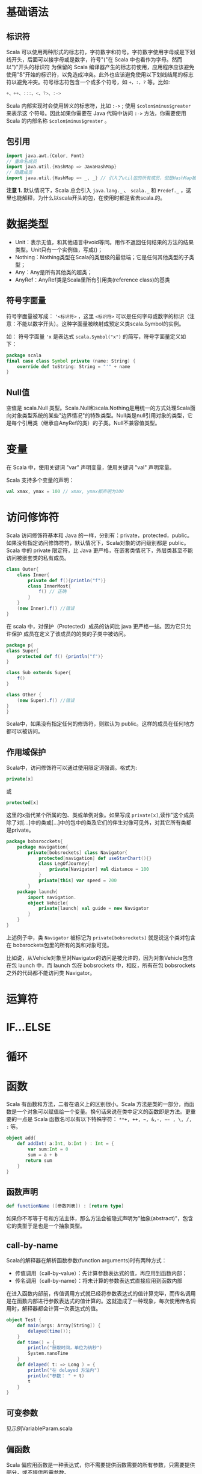 * 基础语法

** 标识符

Scala 可以使用两种形式的标志符，字符数字和符号。字符数字使用字母或是下划线开头，后面可以接字母或是数字，符号"("在 Scala 中也看作为字母。然而以")"开头的标识符 为保留的 Scala 编译器产生的标志符使用，应用程序应该避免使用"$"开始的标识符，以免造成冲突。此外也应该避免使用以下划线结尾的标志符以避免冲突。符号标志符包含一个或多个符号，如 =+，:，?= 等。比如:

#+BEGIN_SRC scala
    +、++、:::、<、?>、:->
#+END_SRC

Scala 内部实现时会使用转义的标志符，比如 =:->= ; 使用 =$colon$minus$greater= 来表示这 个符号。因此如果你需要在 Java 代码中访问 =:->= 方法，你需要使用 Scala 的内部名称 =$colon$minus$greater= 。

** 包引用

#+BEGIN_SRC scala
    import java.awt.{Color, Font}
    // 重命名成员
    import java.util.{HashMap => JavaHashMap}
    // 隐藏成员
    import java.util.{HashMap => _, _} // 引入了util包的所有成员，但是HashMap被隐藏了
#+END_SRC

*注意 1.* 默认情况下，Scala 总会引入 =java.lang._= 、 =scala._= 和 =Predef._= ，这 里也能解释，为什么以scala开头的包，在使用时都是省去scala.的。

* 数据类型

-  Unit：表示无值，和其他语言中void等同。用作不返回任何结果的方法的结果类型。Unit只有一个实例值，写成()；
-  Nothing：Nothing类型在Scala的类层级的最低端；它是任何其他类型的子类型；
-  Any：Any是所有其他类的超类；
-  AnyRef：AnyRef类是Scala里所有引用类(reference class)的基类

** 符号字面量

符号字面量被写成： ~'<标识符>~ ，这里 =<标识符>= 可以是任何字母或数字的标识（注意：不能以数字开头）。这种字面量被映射成预定义类scala.Symbol的实例。

如： 符号字面量 ='x= 是表达式 =scala.Symbol("x")= 的简写，符号字面量定义如下：

#+BEGIN_SRC scala
    package scala
    final case class Symbol private (name: String) {
        override def toString: String = "'" + name
    }
#+END_SRC

** Null值

空值是 scala.Null 类型。Scala.Null和scala.Nothing是用统一的方式处理Scala面向对象类型系统的某些"边界情况"的特殊类型。Null类是null引用对象的类型，它是每个引用类（继承自AnyRef的类）的子类。Null不兼容值类型。

* 变量

在 Scala 中，使用关键词 "var" 声明变量，使用关键词 "val" 声明常量。

Scala 支持多个变量的声明：

#+BEGIN_SRC scala
    val xmax, ymax = 100 // xmax, ymax都声明为100
#+END_SRC

* 访问修饰符

Scala 访问修饰符基本和 Java 的一样，分别有：private，protected，public。如果没有指定访问修饰符符，默认情况下，Scala对象的访问级别都是 public。Scala 中的 private 限定符，比 Java 更严格，在嵌套类情况下，外层类甚至不能访问被嵌套类的私有成员。

#+BEGIN_SRC scala
    class Outer{
        class Inner{
            private def f(){println("f")}
            class InnerMost{
                f() // 正确
            }
        }
        (new Inner).f() //错误
    }
#+END_SRC

在 scala 中，对保护（Protected）成员的访问比 java 更严格一些。因为它只允许保护 成员在定义了该成员的的类的子类中被访问。

#+BEGIN_SRC scala
    package p{
    class Super{
        protected def f() {println("f")}
    }

    class Sub extends Super{
        f()
    }

    class Other {
        (new Super).f() //错误
    }
    }
#+END_SRC

Scala中，如果没有指定任何的修饰符，则默认为 public。这样的成员在任何地方都可以被访问。

** 作用域保护

Scala中，访问修饰符可以通过使用限定词强调。格式为:

#+BEGIN_SRC scala
    private[x]
#+END_SRC

或

#+BEGIN_SRC scala
    protected[x]
#+END_SRC

这里的x指代某个所属的包、类或单例对象。如果写成 =private[x]=,读作"这个成员除了对[...]中的类或[...]中的包中的类及它们的伴生对像可见外，对其它所有类都是private。

#+BEGIN_SRC scala
    package bobsrocckets{
        package navigation{
            private[bobsrockets] class Navigator{
                protected[navigation] def useStarChart(){}
                class LegOfJourney{
                    private[Navigator] val distance = 100
                }
                private[this] var speed = 200
            }
        package launch{
            import navigation.
            object Vehicle{
                private[launch] val guide = new Navigator
            }
        }
    }
#+END_SRC

上述例子中，类 =Navigator= 被标记为 =private[bobsrockets]= 就是说这个类对包含在 bobsrockets包里的所有的类和对象可见。

比如说，从Vehicle对象里对Navigator的访问是被允许的，因为对象Vehicle包含在包 launch 中，而 launch 包在 bobsrockets 中，相反，所有在包 bobsrockets 之外的代码都不能访问类 Navigator。

* 运算符

* IF...ELSE

* 循环

* 函数

Scala 有函数和方法，二者在语义上的区别很小。Scala 方法是类的一部分，而函数是一个对象可以赋值给一个变量。换句话来说在类中定义的函数即是方法。更重要的一点是 Scala 函数名可以有以下特殊字符： =**+, ++, ~, &,-, –- , \, /, := 等。

#+BEGIN_SRC scala
    object add{
        def addInt( a:Int, b:Int ) : Int = {
            var sum:Int = 0
            sum = a + b
           return sum
        }
    }
#+END_SRC

** 函数声明

#+BEGIN_SRC scala
    def functionName ([参数列表]) : [return type]
#+END_SRC

如果你不写等于号和方法主体，那么方法会被隐式声明为"抽象(abstract)"，包含它的类型于是也是一个抽象类型。

** call-by-name

Scala的解释器在解析函数参数(function arguments)时有两种方式：

-  传值调用（call-by-value）：先计算参数表达式的值，再应用到函数内部；
-  传名调用（call-by-name）：将未计算的参数表达式直接应用到函数内部

在进入函数内部前，传值调用方式就已经将参数表达式的值计算完毕，而传名调用是在函数内部进行参数表达式的值计算的。这就造成了一种现象，每次使用传名调用时，解释器都会计算一次表达式的值。

#+BEGIN_SRC scala
    object Test {
        def main(args: Array[String]) {
            delayed(time());
        }
        def time() = {
            println("获取时间，单位为纳秒")
            System.nanoTime
        }
        def delayed( t: => Long ) = {
            println("在 delayed 方法内")
            println("参数： " + t)
            t
        }
    }
#+END_SRC

** 可变参数

见示例VariableParam.scala

** 偏函数

Scala 偏应用函数是一种表达式，你不需要提供函数需要的所有参数，只需要提供部分，或不提供所需参数。

见示例PartialFunc.scala

** 高阶函数

见示例HigherOrderFunc.scala

** 匿名函数

#+BEGIN_SRC scala
    var inc = (x:Int) => x+1
    var mul = (x: Int, y: Int) => x*y
    var userDir = () => { System.getProperty("user.dir") }
#+END_SRC

** Currying Function

柯里化(Currying)指的是将原来接受两个参数的函数变成新的接受一个参数的函数的过程。新的函数返回一个以原有第二个参数为参数的函数。

见示例CurryingFunc.scala

* 闭包

* 字符串

** 格式化字符串

String 类中你可以使用 printf() 方法来格式化字符串并输出，String format() 方法可 以返回 String 对象而不是 PrintStream 对象。以下实例演示了 printf() 方法的使用：

#+BEGIN_SRC scala
    object Test {
        def main(args: Array[String]) {
            var floatVar = 12.456
            var intVar = 2000
            var stringVar = "StringVar!"
            var fs = printf("浮点型变量为 " +
                            "%f, 整型变量为 %d, 字符串为 " +
                            floatVar, intVar, stringVar)
            println(fs)
        }
    }
#+END_SRC

见示例FormatString.scala

* 数组

** 多维数组

多维数组一个数组中的值可以是另一个数组，另一个数组的值也可以是一个数组。矩阵与表格是我们常见的二维数组。

#+BEGIN_SRC scala
    var myMatrix = ofDim[Int](3,3)
#+END_SRC

见示例DimArray.scala

* Collection

Scala 集合分为可变的和不可变的集合。可变集合可以在适当的地方被更新或扩展。这意味着你可以修改，添加，移除一个集合的元素。而不可变集合类，相比之下，永远不会改变。不过，你仍然可以模拟添加，移除或更新操作。但是这些操作将在每一种情况下都返回一个新的集合，同时使原来的集合不发生改变。

** List

Scala 列表类似于数组，它们所有元素的类型都相同，但是它们也有所不同：列表是不可变的，值一旦被定义了就不能改变，其次列表具有递归的结构（也就是链接表结构）而数组不是。

#+BEGIN_SRC scala
    // 空列表
    val empty List[Nothing] = List()

    // 二维列表
    val dim: List[List[Int]] =
        List(
            List(1, 0, 0),
            List(0, 1, 0),
            List(0, 0, 1)
        )
#+END_SRC

*** 基本操作

Scala列表有三个基本操作：

-  =head= 返回列表第一个元素
-  =tail= 返回一个列表，包含除了第一元素之外的其他元素
-  =isEmpty= 在列表为空时返回true

*** 链接列表

你可以使用 =:::= 运算符或 =List.:::()= 方法或 =**List.concat()= 方法来连接两个或多个 列表，示例见ConcatList.scala

*** List.tabulate()

List.tabulate() 方法是通过给定的函数来创建列表。方法的第一个参数为元素的数量，可以是二维的，第二个参数为指定的函数，我们通过指定的函数计算结果并返回值插入到列表中，起始值为0。

** Set

Scala Set(集合)是没有重复的对象集合，所有的元素都是唯一的。Scala 集合分为可变的和 不可变的集合。默认情况下，Scala 使用的是不可变集合，如果你想使用可变集合，需要引用 =scala.collection.mutable.Set= 包。默认引用 =scala.collection.immutable.Set= ，不可 变集合实例如下：

#+BEGIN_SRC scala
    val set = Set(1,2,3)
    println(set.getClass.getName) // 
    println(set.exists(_ % 2 == 0)) //true
    println(set.drop(1)) //Set(2,3)
#+END_SRC

*注意 2.*: 虽然可变Set和不可变Set都有添加或删除元素的操作，但是有一个非常大的差别。对不可变Set进行操作，会产生一个新的set，原来的set并没有改变，这与List一样。而对可变Set进行操作，改变的是该Set本身，与ListBuffer类似。

*** 基本操作

Scala集合有三个基本操作：

-  =head= 返回集合第一个元素
-  =tail= 返回一个集合，包含除了第一元素之外的其他元素
-  =isEmpty= 在集合为空时返回true

*** 连接

你可以使用 =++= 运算符或 =Set.++()= 方法来连接两个集合。如果元素有重复的就会移除 重复的元素。

*** 交集

你可以使用 =Set.&= 方法或 =Set.intersect= 方法来查看两个集合的交集元素。

** Map

Map 有两种类型，可变与不可变，区别在于可变对象可以修改它，而不可变对象不可以。默认情况下 Scala 使用不可变 Map。如果你需要使用可变集合，你需要显式的引入 =import scala.collection.mutable.Map= 类。在 Scala 中你可以同时使用可变与不可变 Map， 不可变的直接使用 Map，可变的使用 mutable.Map。

*** 合并

你可以使用 =++= 运算符或 =Map.++()= 方法来连接两个 Map，Map 合并时会移除重复的 key。

*** 输出Map的keys和values

#+BEGIN_SRC scala
    object Test {
        def main(args: Array[String]) {
            val sites = Map("runoob'' -> ‘‘http://www.runoob.com",
                            "baidu'' -> ‘‘http://www.baidu.com",
                            "taobao'' -> ‘‘http://www.taobao.com")
            sites.keys.foreach{ i =>
                                print( ‘‘Key = '' + i )
                                println('' Value = '' + sites(i) )}
        }
    }
#+END_SRC

** 元组

与列表一样，元组也是不可变的，但与列表不同的是元组可以包含不同类型的元素。目前 Scala 支持的元组最大长度为 22。对于更大长度你可以使用集合，或者扩展元组。

#+BEGIN_SRC scala
    object Test {
        def main(args: Array[String]) {
          val t = (4,3,2,1)
          val sum = t._1 + t._2 + t._3 + t._4
          println( "元素之和为: " + sum ) 
        }
    }
#+END_SRC

*** 迭代

#+BEGIN_SRC scala
    object Test {
        def main(args: Array[String]) {
          val t = (4,3,2,1)
          t.productIterator.foreach{ i =>println("Value = " + i )}
        }
    }
#+END_SRC

** Option

Scala Option(选项)类型用来表示一个值是可选的（有值或无值)。Option[T] 是一个类型为 T 的可选值的容器： 如果值存在， Option[T] 就是一个 Some[T] ，如果不存在， Option[T] 就是对象 None 。

#+BEGIN_SRC scala
    val myMap: Map[String, String] = Map("key1" -> "value")
    val value1: Option[String] = myMap.get("key1")
    val value2: Option[String] = myMap.get("key2")
#+END_SRC

参见示例OptionTest.scala

** Iterator

见示例IteratorTest.scala

* 类和对象

** 继承

Scala继承一个基类跟Java很相似, 但我们需要注意以下几点：

-  重写一个非抽象方法必须使用override修饰符。
-  只有主构造函数才可以往基类的构造函数里写参数。
-  在子类中重写超类的抽象方法时，你不需要使用override关键字。

** 单例对象

在 Scala 中，是没有 static 这个东西的，但是它也为我们提供了单例模式的实现方法， 那就是使用关键字 object。Scala 中使用单例模式时，除了定义的类之外，还要定义一个同名的 object 对象，它和类的区别是，object对象不能带参数。

当单例对象与某个类共享同一个名称时，他被称作是这个类的伴生对象：companion object。你必须在同一个源文件里定义类和它的伴生对象。类被称为是这个单例对象的伴生类：companion class。类和它的伴生对象可以互相访问其私有成员。

见示例CompanionClass.scala

* Trait

Scala Trait(特征) 相当于 Java 的接口，实际上它比接口还功能强大。与接口不同的是，它还可以定义属性和方法的实现。一般情况下Scala的类只能够继承单一父类，但是如果是 Trait(特征) 的话就可以继承多个，从结果来看就是实现了多重继承。

** 特征构造顺序

特征也可以有构造器，由字段的初始化和其他特征体中的语句构成。这些语句在任何混入该特征的对象在构造是都会被执行。

构造器的执行顺序：

-  调用超类的构造器；
-  特征构造器在超类构造器之后、类构造器之前执行；
-  特征由左到右被构造；
-  每个特征当中，父特征先被构造；
-  如果多个特征共有一个父特征，父特征不会被重复构造
-  所有特征被构造完毕，子类被构造。

构造器的顺序是类的线性化的反向。线性化是描述某个类型的所有超类型的一种技术规格。

* 模式匹配

见示例MatchTest.scala

** 使用样例类

使用了case关键字的类定义就是就是样例类(case classes)，样例类是种特殊的类， 经过优化以用于模式匹配。

#+BEGIN_SRC scala
    object Test {
      def main(args: Array[String]) {
        val alice = new Person("Alice", 25)
        val bob = new Person("Bob", 32)
        val charlie = new Person("Charlie", 32)
        for (person <- List(alice, bob, charlie)) {
          person match {
          case Person("Alice", 25) => println("Hi Alice!")
          case Person("Bob", 32) => println("Hi Bob!")
          case Person(name, age) => println("Age: " + age + " year, name: " + name + "?")
          }
        }
      }  
      // 样例类 
      case class Person(name: String, age: Int)
    }
#+END_SRC

在声明样例类时，下面的过程自动发生了：

-  构造器的每个参数都成为val，除非显式被声明为var，但是并不推荐这么做；
-  在伴生对象中提供了apply方法，所以可以不使用new关键字就可构建对象；
-  提供unapply方法使模式匹配可以工作；
-  生成toString、equals、hashCode和copy方法，除非显示给出这些方法的定义。

* 正则表达式

见示例RegexTest.scala

* 异常

** 捕获异常

异常捕捉的机制与其他语言中一样，如果有异常发生，catch字句是按次序捕捉的。因此，在catch字句中，越具体的异常越要靠前，越普遍的异常越靠后。如果抛出的异常不在catch 字句中，该异常则无法处理，会被升级到调用者处。

* Extractor

提取器是从传递给它的对象中提取出构造该对象的参数。Scala 标准库包含了一些预定义的 提取器，我们会大致的了解一下它们。Scala 提取器是一个带有unapply方法的对象。unapply 方法算是apply方法的反向操作：unapply接受一个对象，然后从对象中提取值，提取的值通常是用来构造该对象的值。

** 提取器与模式匹配

在我们实例化一个类的时，可以带上0个或者多个的参数，编译器在实例化的时会调用 apply 方法。我们可以在类和对象中都定义 apply 方法。

就像我们之前提到过的，unapply 用于提取我们指定查找的值，它与 apply 的操作相反。 当我们在提取器对象中使用 match 语句是，unapply 将自动执行，如下所示：

#+BEGIN_SRC scala
    object Test {
      def main(args: Array[String]) {
        val x = Test(5)
        println(x)
        x match {
        case Test(num) => println(x + "是 " + num + "的两倍！")
        //unapply 被调用
        case _ => println("无法计算")
        }
      }
      def apply(x: Int) = x*2
      def unapply(z: Int): Option[Int] = if (z%2==0) Some(z/2) else None
    }
#+END_SRC

* IO

#+BEGIN_SRC scala
    import java.io._

    object Test {
      def main(args: Array[String]) {
        val writer = new PrintWriter(new File("test.txt"))
        writer.write("菜鸟教程")
        writer.close()
      }
    }
#+END_SRC

** 文件中读取

#+BEGIN_SRC scala
    import scala.io.Source
    object Test {
      def main(args: Array[String]) {
          println("文件内容为:")
          Source.fromFile("test.txt").foreach{
            print
          }
      }
    }
#+END_SRC

* 参考

-  [[http://www.runoob.com/scala/scala-tutorial.html][Scala教程]]
